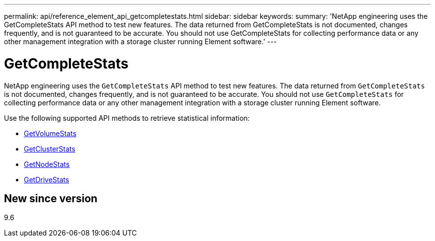 ---
permalink: api/reference_element_api_getcompletestats.html
sidebar: sidebar
keywords:
summary: 'NetApp engineering uses the GetCompleteStats API method to test new features. The data returned from GetCompleteStats is not documented, changes frequently, and is not guaranteed to be accurate. You should not use GetCompleteStats for collecting performance data or any other management integration with a storage cluster running Element software.'
---

= GetCompleteStats
:icons: font
:imagesdir: ../media/

[.lead]
NetApp engineering uses the `GetCompleteStats` API method to test new features. The data returned from `GetCompleteStats` is not documented, changes frequently, and is not guaranteed to be accurate. You should not use `GetCompleteStats` for collecting performance data or any other management integration with a storage cluster running Element software.

Use the following supported API methods to retrieve statistical information:

* xref:reference_element_api_getvolumestats.adoc[GetVolumeStats]
* xref:reference_element_api_getclusterstats.adoc[GetClusterStats]
* xref:reference_element_api_getnodestats.adoc[GetNodeStats]
* xref:reference_element_api_getdrivestats.adoc[GetDriveStats]

== New since version

9.6
